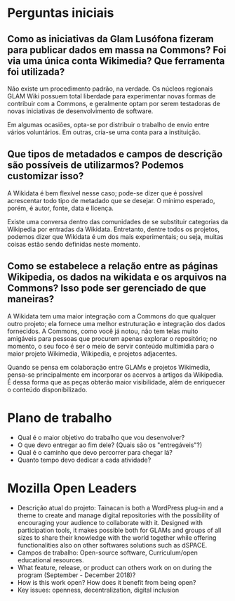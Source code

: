 * Perguntas iniciais
** Como as iniciativas da Glam Lusófona fizeram para publicar dados em massa na Commons? Foi via uma única conta Wikimedia? Que ferramenta foi utilizada?

Não existe um procedimento padrão, na verdade. Os núcleos regionais GLAM Wiki possuem total liberdade para experimentar novas formas de contribuir com a Commons, e geralmente optam por serem testadoras de novas iniciativas de desenvolvimento de software.

Em algumas ocasiões, opta-se por distribuir o trabalho de envio entre vários voluntários. Em outras, cria-se uma conta para a instituição.

** Que tipos de metadados e campos de descrição são possíveis de utilizarmos? Podemos customizar isso?

A Wikidata é bem flexível nesse caso; pode-se dizer que é possível acrescentar todo tipo de metadado que se desejar. O mínimo esperado, porém, é autor, fonte, data e licença.

Existe uma conversa dentro das comunidades de se substituir categorias da Wikipedia por entradas da Wikidata. Entretanto, dentre todos os projetos, podemos dizer que Wikidata é um dos mais experimentais; ou seja, muitas coisas estão sendo definidas neste momento.

** Como se estabelece a relação entre as páginas Wikipedia, os dados na wikidata e os arquivos na Commons? Isso pode ser gerenciado de que maneiras?

A Wikidata tem uma maior integração com a Commons do que qualquer outro projeto; ela fornece uma melhor estruturação e integração dos dados fornecidos. A Commons, como você já notou, não tem telas muito amigáveis para pessoas que procurem apenas explorar o repositório; no momento, o seu foco é ser o meio de servir conteúdo multimídia para o maior projeto Wikimedia, Wikipedia, e projetos adjacentes.

Quando se pensa em colaboração entre GLAMs e projetos Wikimedia, pensa-se principalmente em incorporar os acervos a artigos da Wikipedia. É dessa forma que as peças obterão maior visibilidade, além de enriquecer o conteúdo disponibilizado.

* Plano de trabalho
- Qual é o maior objetivo do trabalho que vou desenvolver?
- O que devo entregar ao fim dele? (Quais são os "entregáveis"?)
- Qual é o caminho que devo percorrer para chegar lá?
- Quanto tempo devo dedicar a cada atividade?

* Mozilla Open Leaders
- Descrição atual do projeto: Tainacan is both a WordPress plug-in and a theme to create and manage digital repositories with the possibility of encouraging your audience to collaborate with it. Designed with participation tools, it makes possible both for GLAMs and groups of all sizes to share their knowledge with the world together while offering functionalities also on other softwares solutions such as dSPACE.
- Campos de trabalho: Open-source software, Curriculum/open educational resources.
- What feature, release, or product can others work on on during the program (September - December 2018)?
- How is this work open? How does it benefit from being open?
- Key issues: openness, decentralization, digital inclusion
